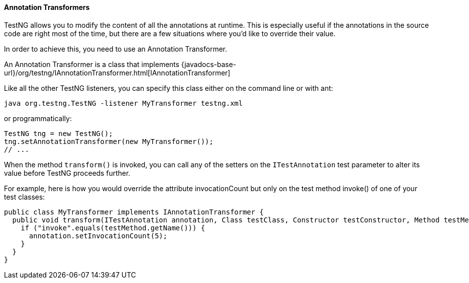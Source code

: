 ==== Annotation Transformers

TestNG allows you to modify the content of all the annotations at runtime. This is especially useful if the annotations in the source code are right most of the time, but there are a few situations where you'd like to override their value.

In order to achieve this, you need to use an Annotation Transformer.

An Annotation Transformer is a class that implements {javadocs-base-url}/org/testng/IAnnotationTransformer.html[IAnnotationTransformer]

Like all the other TestNG listeners, you can specify this class either on the command line or with ant:

[source, bash]

----
java org.testng.TestNG -listener MyTransformer testng.xml
----

or programmatically:

[source, java]

----
TestNG tng = new TestNG();
tng.setAnnotationTransformer(new MyTransformer());
// ...
----

When the method `transform()` is invoked, you can call any of the setters on the `ITestAnnotation` test parameter to alter its value before TestNG proceeds further.

For example, here is how you would override the attribute invocationCount but only on the test method invoke() of one of your test classes:

[source, java]

----
public class MyTransformer implements IAnnotationTransformer {
  public void transform(ITestAnnotation annotation, Class testClass, Constructor testConstructor, Method testMethod) {
    if ("invoke".equals(testMethod.getName())) {
      annotation.setInvocationCount(5);
    }
  }
}
----
